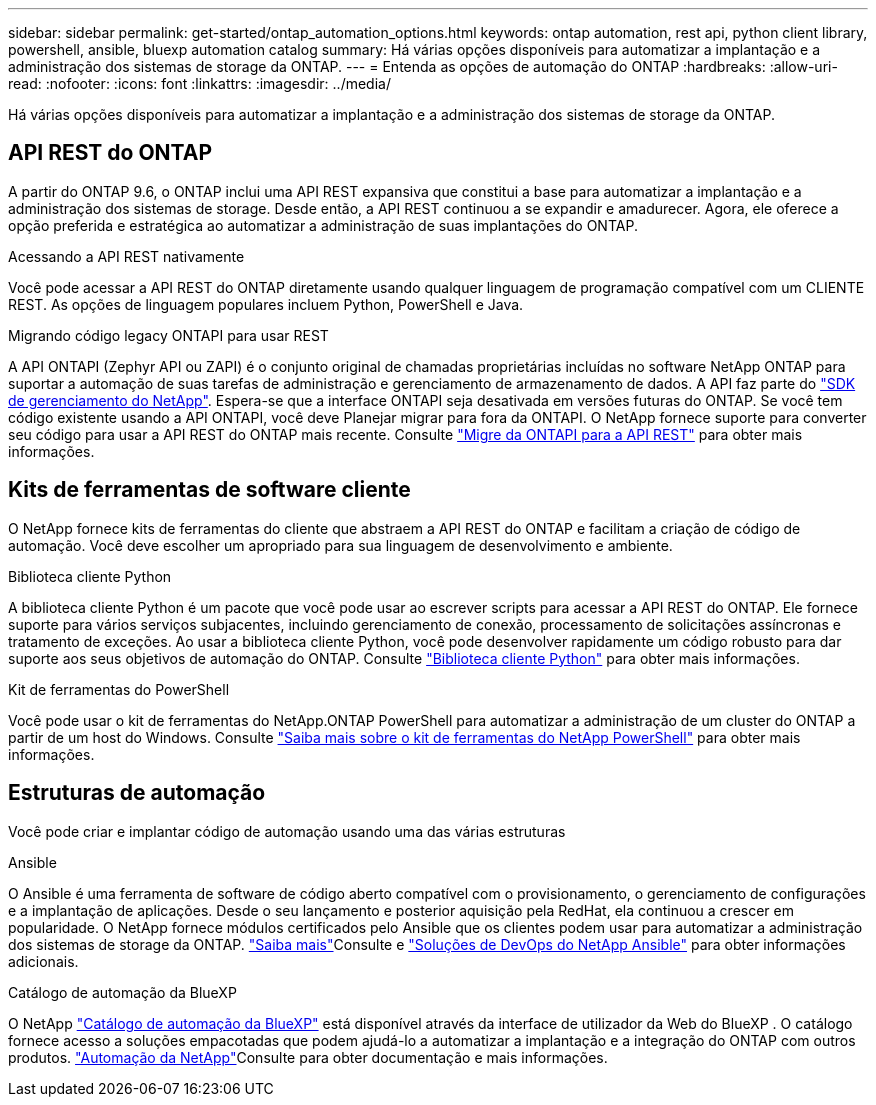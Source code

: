 ---
sidebar: sidebar 
permalink: get-started/ontap_automation_options.html 
keywords: ontap automation, rest api, python client library, powershell, ansible, bluexp automation catalog 
summary: Há várias opções disponíveis para automatizar a implantação e a administração dos sistemas de storage da ONTAP. 
---
= Entenda as opções de automação do ONTAP
:hardbreaks:
:allow-uri-read: 
:nofooter: 
:icons: font
:linkattrs: 
:imagesdir: ../media/


[role="lead"]
Há várias opções disponíveis para automatizar a implantação e a administração dos sistemas de storage da ONTAP.



== API REST do ONTAP

A partir do ONTAP 9.6, o ONTAP inclui uma API REST expansiva que constitui a base para automatizar a implantação e a administração dos sistemas de storage. Desde então, a API REST continuou a se expandir e amadurecer. Agora, ele oferece a opção preferida e estratégica ao automatizar a administração de suas implantações do ONTAP.

.Acessando a API REST nativamente
Você pode acessar a API REST do ONTAP diretamente usando qualquer linguagem de programação compatível com um CLIENTE REST. As opções de linguagem populares incluem Python, PowerShell e Java.

.Migrando código legacy ONTAPI para usar REST
A API ONTAPI (Zephyr API ou ZAPI) é o conjunto original de chamadas proprietárias incluídas no software NetApp ONTAP para suportar a automação de suas tarefas de administração e gerenciamento de armazenamento de dados. A API faz parte do link:../sw-tools/learn-about-nmsdk.html["SDK de gerenciamento do NetApp"]. Espera-se que a interface ONTAPI seja desativada em versões futuras do ONTAP. Se você tem código existente usando a API ONTAPI, você deve Planejar migrar para fora da ONTAPI. O NetApp fornece suporte para converter seu código para usar a API REST do ONTAP mais recente. Consulte link:../migrate/ontapi_disablement.html["Migre da ONTAPI para a API REST"] para obter mais informações.



== Kits de ferramentas de software cliente

O NetApp fornece kits de ferramentas do cliente que abstraem a API REST do ONTAP e facilitam a criação de código de automação. Você deve escolher um apropriado para sua linguagem de desenvolvimento e ambiente.

.Biblioteca cliente Python
A biblioteca cliente Python é um pacote que você pode usar ao escrever scripts para acessar a API REST do ONTAP. Ele fornece suporte para vários serviços subjacentes, incluindo gerenciamento de conexão, processamento de solicitações assíncronas e tratamento de exceções. Ao usar a biblioteca cliente Python, você pode desenvolver rapidamente um código robusto para dar suporte aos seus objetivos de automação do ONTAP. Consulte link:../python/learn-about-pcl.html["Biblioteca cliente Python"] para obter mais informações.

.Kit de ferramentas do PowerShell
Você pode usar o kit de ferramentas do NetApp.ONTAP PowerShell para automatizar a administração de um cluster do ONTAP a partir de um host do Windows. Consulte link:../pstk/learn-about-pstk.html["Saiba mais sobre o kit de ferramentas do NetApp PowerShell"] para obter mais informações.



== Estruturas de automação

Você pode criar e implantar código de automação usando uma das várias estruturas

.Ansible
O Ansible é uma ferramenta de software de código aberto compatível com o provisionamento, o gerenciamento de configurações e a implantação de aplicações. Desde o seu lançamento e posterior aquisição pela RedHat, ela continuou a crescer em popularidade. O NetApp fornece módulos certificados pelo Ansible que os clientes podem usar para automatizar a administração dos sistemas de storage da ONTAP. link:../additional/learn_more.html["Saiba mais"]Consulte e https://www.netapp.com/devops-solutions/ansible/["Soluções de DevOps do NetApp Ansible"^] para obter informações adicionais.

.Catálogo de automação da BlueXP
O NetApp https://console.bluexp.netapp.com/automationCatalog/["Catálogo de automação da BlueXP"^] está disponível através da interface de utilizador da Web do BlueXP . O catálogo fornece acesso a soluções empacotadas que podem ajudá-lo a automatizar a implantação e a integração do ONTAP com outros produtos.  https://docs.netapp.com/us-en/netapp-automation/["Automação da NetApp"^]Consulte para obter documentação e mais informações.
